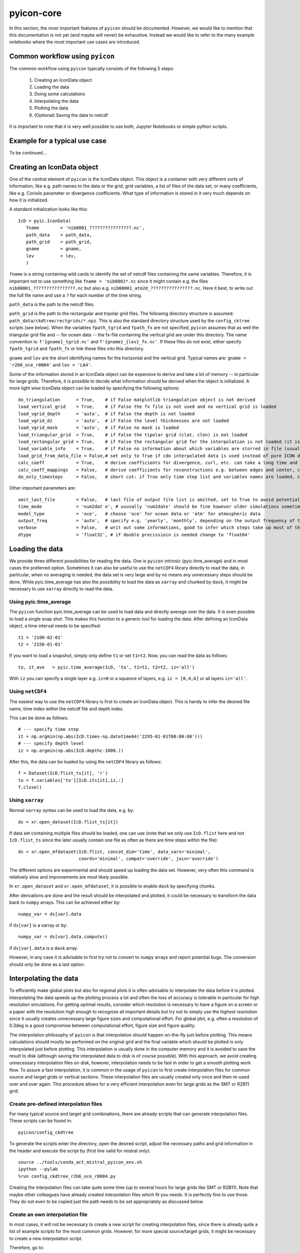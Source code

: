 .. _pyicon-core:

pyicon-core
===========

In this section, the most important features of ``pyicon`` should be documented. 
However, we would like to mention that this documentation is not yet (and maybe will never) be exhaustive. 
Instead we would like to refer to the many example notebooks where the most important use cases are introduced.

Common workflow using ``pyicon``
--------------------------------

The common workflow using ``pyicon`` typically consists of the following 5 steps:

  1. Creating an IconData object
  2. Loading the data
  3. Doing some calculations 
  4. Interpolating the data
  5. Plotting the data
  6. (Optional) Saving the data to netcdf

It is important to note that it is very well possible to use both,  Jupyter Notebooks or simple python scripts.

Example for a typical use case
------------------------------

To be continued...

Creating an IconData object
---------------------------

One of the central element of ``pyicon`` is the IconData object. 
This object is a container with very different sorts of information, like e.g. path names to the data or the grid, grid variables, a list of files of the data set, or many coefficients, like e.g. Coriolis parameter or divergence coefficients.
What type of information is stored in it very much depends on how it is initialized.

A standard initialization looks like this::
  
 IcD = pyic.IconData(
    fname        = 'nib0001_????????????????.nc',
    path_data    = path_data,
    path_grid    = path_grid,
    gname        = gname,
    lev          = lev,
    )

``fname`` is a string containing wild cards to identify the set of netcdf files containing the same variables.
Therefore, it is important not to use something like ``fname = 'nib0001*.nc`` since it might contain e.g. the files ``nib00001_????????????????.nc`` but also e.g. ``nib00001_atm2d_????????????????.nc``.
Here it best, to write out the full file name and use a ``?`` for each number of the time string.

``path_data`` is the path to the netcdf files.

``path_grid`` is the path to the rectangular and tripolar grid files.
The following directory structure is assumed: ``path_data/ckdtree/rectgrids/*.npz``.
This is also the standard directory structure used by the ``config_cktree`` scripts (see below).
When the variables ``fpath_tgrid`` and ``fpath_fx`` are not specified, ``pyicon`` assumes that as well the triangular grid file and -- for ocean data -- the fx-file containing the vertical grid are under this directory.
The name convention is: ``f'{gname}_tgrid.nc'`` and ``f'{gname}_{lev}_fx.nc'``.
If these files do not exist, either specify ``fpath_tgrid`` and ``fpath_fx`` or link these files into this directory.

``gname`` and ``lev`` are the short identifying names for the horizontal and the vertical grid. 
Typical names are: ``gname = 'r2b6_oce_r0004'`` and ``lev = 'L64'``.

Some of the information stored in an IconData object can be expensive to derive and take a lot of memory -- in particular for large grids.
Therefore, it is possible to decide what information should be derived when the object is initialized.
A more light wise IconData object can be loaded by specifying the following options::

  do_triangulation      = True,    # if False matplotlib triangulation object is not derived
  load_vertical_grid    = True,    # if False the fx file is not used and no vertical grid is loaded
  load_vgrid_depth      = 'auto',  # if False the depth is not loaded
  load_vgrid_dz         = 'auto',  # if False the level thicknesses are not loaded
  load_vgrid_mask       = 'auto',  # if False no mask is loaded
  load_triangular_grid  = True,    # if False the tipolar grid (clat, clon) is not loaded
  load_rectangular_grid = True,    # if False the rectangular grid for the interpolation is not loaded (it is usually loaded later on anyway)
  load_variable_info    = True,    # if False no information about which variables are storred in file (usually does not saves lots of time)
  load_grid_from_data_file = False,# set only to True if cdo interpolated data is used instead of pure ICON data
  calc_coeff            = True,    # derive coefficients for divergence, curl, etc. can take a long time and needs lots of memory
  calc_coeff_mappings   = False,   # derive coefficients for reconstructions e.g. between edges and center, can take a long time and needs lots of memory
  do_only_timesteps     = False,   # short cut: if True only time step list and variables names are loaded, can be considered as minimalistic IconData initialization

Other important parameters are::

  omit_last_file        = False,   # last file of output file list is omitted, set to True to avoid potential data damage when open netcdf files are read when the simulation is still running
  time_mode             = 'num2dat e', # ususally 'num2date' should be fine however older simulations sometimes need 'float2date'
  model_type            = 'oce',   # choose 'oce' for ocean data or 'atm' for atmospheric data
  output_freq           = 'auto',  # specify e.g. 'yearly', 'monthly', depending on the output frequency of the data, needed for pyic.time_average to give appropriate number to each month / year. Usually autmotic determination works fine, problems can arise when only one time step is in a file.
  verbose               = False,   # writ out some informations, good to infer which steps take up most of the time
  dtype                 = 'float32', # if double precissioin is needed change to 'float64'

Loading the data
----------------

We provide three different possibilities for reading the data.
One is ``pyicon`` intrinsic (pyic.time_average) and in most cases the preferred option.
Sometimes it can also be useful to use the ``netCDF4`` library directly to read the data, in particular, when no averaging is needed, the data set is very large and by no means any unnecessary steps should be done.
While pyic.time_average has also the possibility to load the data as ``xarray`` and chunked by ``dask``, it might be necessary to use ``xarray`` directly to read the data.

Using pyic.time_average
^^^^^^^^^^^^^^^^^^^^^^^

The ``pyicon`` function pyic.time_average can be used to load data and directly average over the data.
It is even possible to load a single snap shot.
This makes this function to a generic tool for loading the data.
After defining an IconData object, a time interval needs to be specified::

  t1 = '2100-02-01'
  t2 = '2150-01-01'

If you want to load a snapshot, simply only define ``t1`` or set ``t1=t2``.
Now, you can read the data as follows::

  to, it_ave   = pyic.time_average(IcD, 'to', t1=t1, t2=t2, iz='all')

With ``iz`` you can specify a single layer e.g. ``iz=0`` or a squence of layers, e.g. ``iz = [0,4,6]`` or all layers ``iz='all'``. 

Using ``netCDF4``
^^^^^^^^^^^^^^^^^

The easiest way to use the ``netCDF4`` library is first to create an IconData object.
This is handy to infer the desired file name, time index within the netcdf file and depth index.

This can be done as follows::

  # --- specify time step
  it = np.argmin(np.abs(IcD.times-np.datetime64('2295-01-01T00:00:00')))
  # --- specify depth level
  iz = np.argmin(np.abs(IcD.depthc-1000.))

After this, the data can be loaded by using the ``netCDF4`` library as follows::

  f = Dataset(IcD.flist_ts[it], 'r')
  to = f.variables['to'][IcD.its[it],iz,:]
  f.close()

Using ``xarray``
^^^^^^^^^^^^^^^^

Normal ``xarray`` syntax can be used to load the data, e.g. by::

  ds = xr.open_dataset(IcD.flist_ts[it])

If data set containing multiple files should be loaded, one can use (note that we only use ``IcD.flist`` here and not ``IcD.flist_ts`` since the later usually contain one file as often as there are time steps within the file)::

  ds = xr.open_mfdataset(IcD.flist, concat_dim='time', data_vars='minimal',
                         coords='minimal', compat='override', join='override')

The different options are experimental and should speed up loading the data set.
However, very often this command is relatively slow and improvements are most likely possible.

In ``xr.open_dataset`` and ``xr.open_mfdataset``, it is possible to enable ``dask`` by specifying chunks. 

After derivations are done and the result should be interpolated and plotted, it could be necessary to transform the data back to ``numpy`` arrays.
This can be achieved either by::

  numpy_var = ds[var].data

if ``ds[var]`` is a xarray or by::

  numpy_var = ds[var].data.compute()

if ``ds[var].data`` is a ``dask`` array. 

However, in any case it is advisable to first try not to convert to ``numpy`` arrays and report potential bugs.
The conversion should only be done as a last option.

Interpolating the data
----------------------

To efficiently make global plots but also for regional plots it is often advisable to interpolate the data before it is plotted.
Interpolating the data speeds up the plotting process a lot and often the loss of accuracy is tolerable in particular for high resolution simulations.
For getting optimal results, consider which resolution is necessary to have a figure on a screen or a paper with the resolution high enough to recognize all important details but try not to simply use the highest resolution since it usually creates unnecessary large figure sizes and computational effort.
For global plot, e.g. often a resolution of 0.3deg is a good compromise between computational effort, figure size and figure quality.

The interpolation philosophy of ``pyicon`` is that interpolation should happen on-the-fly just before plotting. This means calculations should mostly be performed on the original gird and the final variable which should be plotted is only interpolated just before plotting. 
This interpolation is usually done in the computer memory and it is avoided to save the result to disk (although saving the interpolated data to disk is of course possible). 
With this approach, we avoid creating unnecessary interpolation files on disk, however, interpolation needs to be fast in order to get a smooth plotting work flow.
To assure a fast interpolation, it is common in the usage of ``pyicon`` to first create interpolation files for common source and target grids or vertical sections.
These interpolation files are usually created only once and then re-used over and over again.
This procedure allows for a very efficient interpolation even for large grids as the SMT or R2B11 grid.

Create pre-defined interpolation files
^^^^^^^^^^^^^^^^^^^^^^^^^^^^^^^^^^^^^^

For many typical source and target grid combinations, there are already scripts that can generate interpolation files.
These scripts can be found in::

  pyicon/config_ckdtree

To generate the scripts enter the directory, open the desired script, adjust the necessary paths and grid information in the header and execute the script by (first line valid for mistral only)::

  source ../tools/conda_act_mistral_pyicon_env.sh
  ipython --pylab
  %run config_ckdtree_r2b6_oce_r0004.py

Creating the interpolation files can take quite some time (up to several hours for large grids like SMT or R2B11).
Note that maybe other colleagues have already created interpolation files which fit you needs.
It is perfectly fine to use those. They do not even to be copied just the path needs to be set appropriately as discussed below.

Create an own interpolation file
^^^^^^^^^^^^^^^^^^^^^^^^^^^^^^^^

In most cases, it will not be necessary to create a new script for creating interpolation files, since there is already quite a list of example scripts for the most common grids.
However, for more special source/target grids, it might be necessary to create a new interpolation script. 

Therefore, go to::

  cd pyicon/config_ckdtree

Copy one of the example scripts, e.g. ``config_ckdtree_r2b6_oce_r0004.py`` and edit as follows::

  rev:          can be deleted
  tgname:       how you want to call your grid (no spaces in name, better rather short)
  gname:        name of the grid file (see below how to find an appropriate grid file)
  path_tgrid:   path of the grid file
  fname_tgrid:  keep as it is
  path_ckdtree: path where the interpolation files should be saved, take any path which already exists
  path_rgrid:   keep as it is
  path_section: keep as it is

Usually all ICON simulations need a grid file and you probably now which one was used for your simulation (a file containing lots of information about the horizontal grid). 
However, we only need a couple of variables most important clon, clan also sometimes important vlon, vlat, elon, elat. 
So you could use any file which contains these variables. 
In case that you have a file which contains clon, clat but not vlon, vlat, elon, elat you can use this as well. 
However, you can only plot variables which are defined in the center (most of the variables, like ssh, pres, temp, u, v, w) but you cannot plot variables which are defined on vertices (vorticity) or edges (mass_flux). 
If you only want to derive interpolation indices for clon, clat you need to add load_egrid=False, and load_vgrid=False to all ``pyic.ckdtree_hgrid`` and ``pyic.ckdtree_section`` calls in the script. 

Here is an example::

    pyic.ckdtree_hgrid(lon_reg=[-180.,180.], lat_reg=[-90.,90.], res=1.0,
                      fname_tgrid  = fname_tgrid,
                      path_tgrid   = path_tgrid,
                      path_ckdtree = path_rgrid,
                      sname = sname,
                      gname = gname,
                      tgname = tgname,
                      load_egrid=False,
                      load_vgrid=False,
                      )

After modifying and executing the script, new interpolation files are generated for common target grids. 
If the target grids are not sufficient, it is possible to add custom target grids / sections by simply copying and adjusting the existing examples.

Using interpolation files
^^^^^^^^^^^^^^^^^^^^^^^^^

To use the interpolation files in scripts/notebooks, it is necessary to specify the path to the desired interpolation file.
This file needs to be created for the source grid which corresponds to the data. In the following example, we assume a source grid R2B6 revision 4 for the ocean::

  fpath_ckdtree = path_ckdtree + f'rectgrids/r2b6_oce_r0004_res0.30_180W-180E_90S-90N.npz'

Simply exchange the ``res0.30`` by ``res0.10`` to switch from a 0.3 degree target to a 0.1 degree target grid (of course both target grids need to be created before hand as described above).
Finally, you can do the interpolation by the following command using the above defined interpolation file::

  data_interpolated = pyic.interp_to_rectgrid(data, fpath_ckdtree, coordinates='clat clon')

Doing some calculations
-----------------------

Pyicon is designed to let the user concentrate on the actual derivations and manipulation of output data. 
Therefore many aspects like interpolating and plotting are encapsulated in ready-to-use functions that should facilitate the visualizations of the newly derived data.
Regarding the computations themselves, ``pyicon`` supports different ``pyicon`` the usage of certain ``pyicon`` libraries like ``numpy`` and also to a lesser degree (for now) ``dask``.
Many standard derivations for the ocean and some for the atmosphere are already included into ``pyicon``, however the ultimate goal is that users are enabled to easily do their own calculations.
In the following, some libraries to do own calculations and some pre-defined calculations are discussed.

Numpy computations
^^^^^^^^^^^^^^^^^^

Typically all ``pyicon`` arrays are ``numpy`` arrays. 
Therefore, ``numpy`` is the easiest way of doing calculations within ``pyicon``.
However, when performance bottle necks arise for very large data sets it might be advisable to use ``dask`` computations instead.

Dask computations
^^^^^^^^^^^^^^^^^

The support of ``dask`` in ``pyicon`` is still very experimental. 
A more detailed documentation and examples will thus follow (hopefully) soon.

MPI4py computations
^^^^^^^^^^^^^^^^^^^

Sometimes, mpi4py can be used efficiently with ``pyicon`` to speed up repeating tasks by doing tasks in parallel e.g. along the time or vertical coordinate. 
A very common use case for mpi4py is for creating animations.
Examples will follow (hopefully) soon.

Reconstructions
^^^^^^^^^^^^^^^

How to do typical ICON reconstructions (e.g. derive velocities at triangle centres from triangle edges) using the mimetic reconstructions defined in Korn (2017) can be found in the following notebook:

  * ``examp_oce_reconstructions.ipynb``

Some special diagnostics
^^^^^^^^^^^^^^^^^^^^^^^^

We refer to the examples in the notebooks directory to see how some (and more) of the following diagnostics can be derived.

Ocean:

  * overturning streamfunction
  * barotropic streamfunction
  * section transports
  * vertical velocity
  * tracer / heat fluxes 
  * zonal averaging
  * horizontal and vertical velocity / tracer gradients

Atmosphere:

  * height of isobar
  * temperature on isobar 
  * vert. velocity conversion (omega to w)
  * deriving density (equation of state)
  * zonal averaging
  * wind stress curl

Plotting the data
-----------------

Examples for plotting ICON data can probably be found in every ``pyicon`` notebook.
However, some in particularly useful notebooks are:
  
  * ``examp_intro_start.ipynb``
  * ``examp_oce_timeseries.ipynb``
  * ``examp_oceatm_crop_domain.ipynb``
  * ``examp_plotting_arrange_axes.ipynb``
  * ``examp_plotting_map_projections.ipynb``

Saving data as netcdf
---------------------

The following notebook shows how saving data can be achieved:

  * ``examp_oceatm_save_netcdf.ipynb``

